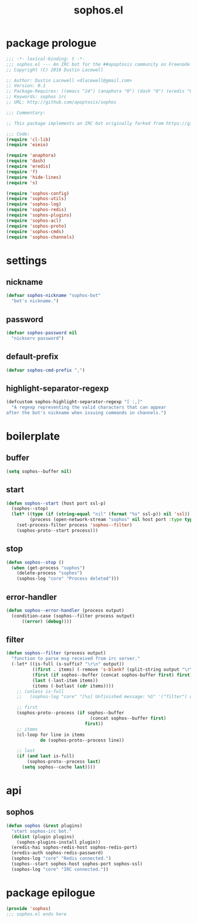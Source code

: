 #+title: sophos.el

* package prologue
#+begin_src emacs-lisp
  ;;; -*- lexical-binding: t -*-
  ;;; sophos.el --- An IRC bot for the ##apoptosis community on Freenode
  ;; Copyright (C) 2018 Dustin Lacewell

  ;; Author: Dustin Lacewell <dlacewell@gmail.com>
  ;; Version: 0.1
  ;; Package-Requires: ((emacs "24") (anaphora "0") (dash "0") (eredis "0") (hide-lines "0") (s "0") (f "0"))
  ;; Keywords: sophos irc
  ;; URL: http://github.com/apoptosis/sophos

  ;;; Commentary:

  ;; This package implements an IRC bot originally forked from https://github.com/bokuno/momoko.el

  ;;; Code:
  (require 'cl-lib)
  (require 'eieio)

  (require 'anaphora)
  (require 'dash)
  (require 'eredis)
  (require 'f)
  (require 'hide-lines)
  (require 's)

  (require 'sophos-config)
  (require 'sophos-utils)
  (require 'sophos-log)
  (require 'sophos-redis)
  (require 'sophos-plugins)
  (require 'sophos-acl)
  (require 'sophos-proto)
  (require 'sophos-cmds)
  (require 'sophos-channels)

#+end_src

* settings
** nickname
#+begin_src emacs-lisp
  (defvar sophos-nickname "sophos-bot"
    "bot's nickname.")
#+end_src

** password
#+begin_src emacs-lisp
  (defvar sophos-password nil
    "nickserv password")
#+end_src

** default-prefix
#+begin_src emacs-lisp
  (defvar sophos-cmd-prefix ",")
#+end_src

** highlight-separator-regexp
#+begin_src emacs-lisp
  (defcustom sophos-highlight-separator-regexp "[ :,]"
    "A regexp representing the valid characters that can appear
  after the bot's nickname when issuing commands in channels.")
#+end_src

* boilerplate
** buffer
#+begin_src emacs-lisp
  (setq sophos--buffer nil)
#+end_src

** start
#+begin_src emacs-lisp
  (defun sophos--start (host port ssl-p)
    (sophos--stop)
    (let* ((type (if (string-equal "nil" (format "%s" ssl-p)) nil 'ssl))
           (process (open-network-stream "sophos" nil host port :type type)))
      (set-process-filter process 'sophos--filter)
      (sophos-proto--start process)))
#+end_src

** stop
#+begin_src emacs-lisp
  (defun sophos--stop ()
    (when (get-process "sophos")
      (delete-process "sophos")
      (sophos-log "core" "Process deleted")))
#+end_src

** error-handler
#+begin_src emacs-lisp
  (defun sophos--error-handler (process output)
    (condition-case (sophos--filter process output)
        ((error) (debug))))
#+end_src

** filter
#+begin_src emacs-lisp
  (defun sophos--filter (process output)
    "function to parse msg received from irc server."
    (-let* ((is-full (s-suffix? "\r\n" output))
            ((first . items) (-remove 's-blank? (split-string output "\r\n")))
            (first (if sophos--buffer (concat sophos-buffer first) first))
            (last (-last-item items))
            (items (-butlast (cdr items))))
      ;; (unless is-full
      ;;   (sophos-log "core" "[%s] Unfinished message: %S" '("filter") output))

      ;; first
      (sophos-proto--process (if sophos--buffer
                                  (concat sophos--buffer first)
                                first))
      ;; items
      (cl-loop for line in items
               do (sophos-proto--process line))

      ;; last
      (if (and last is-full)
          (sophos-proto--process last)
        (setq sophos--cache last))))
#+end_src

* api
** sophos
#+begin_src emacs-lisp
  (defun sophos (&rest plugins)
    "start sophos-irc bot."
    (dolist (plugin plugins)
      (sophos-plugins-install plugin))
    (eredis-hai sophos-redis-host sophos-redis-port)
    (eredis-auth sophos-redis-password)
    (sophos-log "core" "Redis connected.")
    (sophos--start sophos-host sophos-port sophos-ssl)
    (sophos-log "core" "IRC connected."))
#+end_src

* package epilogue
#+begin_src emacs-lisp
  (provide 'sophos)
  ;;; sophos.el ends here
#+end_src

